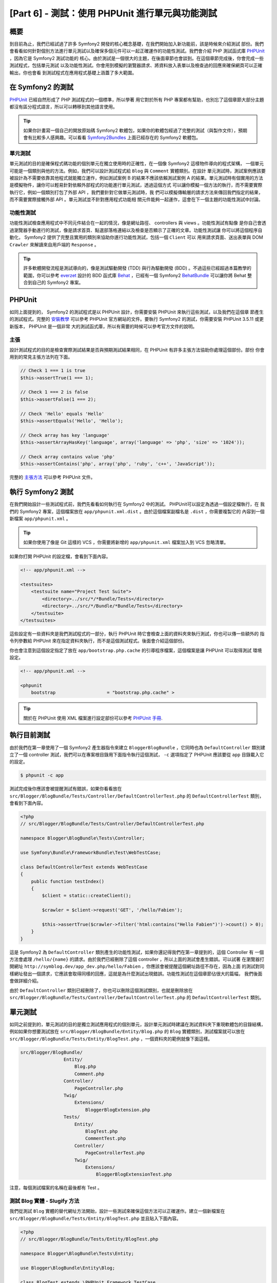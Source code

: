[Part 6] - 測試：使用 PHPUnit 進行單元與功能測試
====================================================

概要
--------

到目前為止，我們已經試過了許多 Symfony2 開發的核心概念基礎，在我們開始加入新功能前，該是時候來介紹測試
部份。我們會看看如何針對個別方法進行單元測試以及確保多個元件可以一起正確運作的功能性測試。我們會介紹
PHP 測試函式庫 `PHPUnit <http://www.phpunit.de/manual/current/en/>`_ ，因為它是 Symfony2 測試功能的
核心。由於測試是一個很大的主題，在後面章節也會談到。在這個章節完成後，你會完成一些測試程式，包括單元測試
以及功能性測試。你會用到模擬的瀏覽器請求、將資料放入表單以及檢查過的回應來確保網頁可以正確輸出，你也會看
到測試程式在應用程式基礎上涵蓋了多大範圍。

在 Symfony2 的測試
-------------------

`PHPUnit <http://www.phpunit.de/manual/current/en/>`_ 已經自然形成了 PHP 測試程式的一個標準，所以學著
用它對於所有 PHP 專案都有幫助，也別忘了這個章節大部分主題都沒有區分程式語言，所以可以轉移到其他語言使用。

.. tip::

    如果你計畫寫一個自己的開放原始碼 Symfony2 軟體包，如果你的軟體包經過了完整的測試（與製作文件），預期
    會有比較多人感興趣。可以看看 `Symfony2Bundles <http://symfony2bundles.org/>`_ 上面已經存在的
    Symfony2 軟體包。

單元測試
~~~~~~~~~~~~

單元測試的目的是確保程式碼功能的個別單元在獨立使用時的正確性，在一個像 Symfony2 這樣物件導向的程式架構，
一個單元可能是一個類別與他的方法。例如，我們可以設計測試程式給 ``Blog`` 與 ``Comment`` 實體類別。在設計
單元測試時，測試案例應該要被設計為不需要依靠其他程式就能獨立運作，例如測試案例 B 的結果不應該依賴測試案例
A 的結果。單元測試時有個實用的方法是模擬物件，讓你可以輕易針對依賴外部程式的功能進行單元測試，透過這個方式
可以讓你模擬一個方法的執行，而不需要實際執行它，例如一個類別打包了外部 API ，我們要針對它做單元測試時，我
們可以模擬傳輸層的請求方法來傳回我們指定的結果，而不需要實際接觸外部 API 。單元測試並不針對應用程式功能相
關元件能夠一起運作，這會在下一個主題的功能性測試中討論。

功能性測試
~~~~~~~~~~~~~~~~~~

功能性測試檢查應用程式中不同元件結合在一起的情況，像是網址路徑、 controllers 與 views 。功能性測試有點像
是你自己會透過瀏覽器手動進行的測試，像是請求首頁、點選部落格連結以及檢查是否顯示了正確的文章。功能性測試讓
你可以將這個程序自動化， Symfony2 提供了完整且實用的類別來協助你進行功能性測試，包括一個 ``Client`` 可以
用來請求頁面、送出表單與 DOM ``Crawler`` 來解讀來自用戶端的 ``Response`` 。

.. tip::

    許多軟體開發流程是測試導向的，像是測試驅動開發 (TDD) 與行為驅動開發 (BDD) 。不過這些已經超過本篇教學的
    範圍，你可以參考 `everzet <https://twitter.com/#!/everzet>`_ 設計的 BDD 函式庫
    `Behat <http://behat.org/>`_ ，已經有一個 Symfony2 `BehatBundle <http://docs.behat.org/bundle/index.html>`_
    可以讓你將 Behat 整合到自己的 Symfony2 專案。

PHPUnit
-------

如同上面提到的， Symfony2 的測試程式是以 PHPUnit 設計，你需要安裝 PHPUnit 來執行這些測試，以及我們在這個章
節產生的測試程式。完整的 `安裝教學 <http://www.phpunit.de/manual/current/en/installation.html>`_ 可以參考
PHPUnit 官方網站的文件。要執行 Symfony2 的測試，你需要安裝 PHPUnit 3.5.11 或更新版本， PHPUnit 是一個非常
大的測試函式庫，所以有需要的時候可以參考官方文件的說明。

主張
~~~~~~~~~~

設計測試程式的目的是檢查實際測試結果是否與預期測試結果相同，在 PHPUnit 有許多主張方法協助你處理這個部份。部份
你會用到的常見主張方法列在下面。

.. code-block:: php

    // Check 1 === 1 is true
    $this->assertTrue(1 === 1);

    // Check 1 === 2 is false
    $this->assertFalse(1 === 2);

    // Check 'Hello' equals 'Hello'
    $this->assertEquals('Hello', 'Hello');

    // Check array has key 'language'
    $this->assertArrayHasKey('language', array('language' => 'php', 'size' => '1024'));

    // Check array contains value 'php'
    $this->assertContains('php', array('php', 'ruby', 'c++', 'JavaScript'));

完整的
`主張方法 <http://www.phpunit.de/manual/current/en/writing-tests-for-phpunit.html#writing-tests-for-phpunit.assertions>`_
可以參考 PHPUnit 文件。

執行 Symfony2 測試
----------------------

在我們開始設計一些測試程式前，我們先看看如何執行在 Symfony2 中的測試。 PHPUnit可以設定為透過一個設定檔執行，在
我們的 Symfony2 專案，這個檔案放在 ``app/phpunit.xml.dist`` 。由於這個檔案副檔名是 ``.dist`` ，你需要複製它的
內容到一個新檔案 ``app/phpunit.xml`` 。

.. tip::

    如果你使用了像是 Git 這樣的 VCS ，你需要將新增的 ``app/phpunit.xml`` 檔案加入到 VCS 忽略清單。

如果你打開 PHPUnit 的設定檔，會看到下面內容。

.. code-block:: xml

    <!-- app/phpunit.xml -->
    
    <testsuites>
        <testsuite name="Project Test Suite">
            <directory>../src/*/*Bundle/Tests</directory>
            <directory>../src/*/Bundle/*Bundle/Tests</directory>
        </testsuite>
    </testsuites>

這些設定有一些資料夾是我們測試程式的一部分，執行 PHPUnit 時它會檢查上面的資料夾來執行測試，你也可以傳一些額外的
指令列參數給 PHPUnit 來在指定資料夾執行，而不是這個測試程式。後面會介紹這個部份。

你也會注意到這個設定指定了放在 ``app/bootstrap.php.cache`` 的引導程序檔案，這個檔案是讓 PHPUnit 可以取得測試
環境設定。

.. code-block:: xml

    <!-- app/phpunit.xml -->
    
    <phpunit
        bootstrap                   = "bootstrap.php.cache" >

.. tip::

    關於在 PHPUnit 使用 XML 檔案進行設定部份可以參考
    `PHPUnit 手冊 <http://www.phpunit.de/manual/current/en/organizing-tests.html#organizing-tests.xml-configuration>`_.

執行目前測試
-------------------------

由於我們在第一章使用了一個 Symfony2 產生器指令來建立 ``BloggerBlogBundle`` ，它同時也為 ``DefaultController``
類別建立了一個 controller 測試，我們可以在專案根目錄用下面指令執行這個測試， ``-c`` 選項指定了 PHPUnit 應該要從
``app`` 目錄載入它的設定。

.. code-block:: bash

    $ phpunit -c app

測試完成後你應該會被提醒測試有錯誤，如果你看看放在 ``src/Blogger/BlogBundle/Tests/Controller/DefaultControllerTest.php``
的 ``DefaultControllerTest`` 類別，會看到下面內容。

.. code-block:: php

    <?php
    // src/Blogger/BlogBundle/Tests/Controller/DefaultControllerTest.php

    namespace Blogger\BlogBundle\Tests\Controller;

    use Symfony\Bundle\FrameworkBundle\Test\WebTestCase;

    class DefaultControllerTest extends WebTestCase
    {
        public function testIndex()
        {
            $client = static::createClient();

            $crawler = $client->request('GET', '/hello/Fabien');

            $this->assertTrue($crawler->filter('html:contains("Hello Fabien")')->count() > 0);
        }
    }

這是 Symfony2 為 ``DefaultController`` 類別產生的功能性測試，如果你還記得我們在第一章提到的，這個 Controller 有
一個方法會處理 ``/hello/{name}`` 的請求。由於我們已經刪除了這個 controller ，所以上面的測試會產生錯誤。可以試著
在瀏覽器打開網址 ``http://symblog.dev/app_dev.php/hello/Fabien`` ，你應該會被提醒這個網址路徑不存在，因為上面
的測試對同樣網址發出一個請求，它應該會取得同樣的回應，這就是為什麼測試出現錯誤。功能性測試在這個章節佔很大的篇幅，
我們後面會做詳細介紹。

由於 ``DefaultController`` 類別已經刪除了，你也可以刪除這個測試類別，也就是刪除放在
``src/Blogger/BlogBundle/Tests/Controller/DefaultControllerTest.php`` 的 ``DefaultControllerTest`` 類別。

單元測試
------------

如同之前提到的，單元測試的目的是獨立測試應用程式的個別單元，設計單元測試時建議在測試資料夾下重現軟體包的目錄結構，
例如如果你想要測試放在 ``src/Blogger/BlogBundle/Entity/Blog.php`` 的 ``Blog`` 實體類別，測試檔案就可以放在
``src/Blogger/BlogBundle/Tests/Entity/BlogTest.php`` ，一個資料夾的範例就像下面這樣。

.. code-block:: text

    src/Blogger/BlogBundle/
                    Entity/
                        Blog.php
                        Comment.php
                    Controller/
                        PageController.php
                    Twig/
                        Extensions/
                            BloggerBlogExtension.php
                    Tests/
                        Entity/
                            BlogTest.php
                            CommentTest.php
                        Controller/
                            PageControllerTest.php
                        Twig/
                            Extensions/
                                BloggerBlogExtensionTest.php

注意，每個測試檔案的名稱在最後都有 Test 。

測試 Blog 實體 - Slugify 方法
~~~~~~~~~~~~~~~~~~~~~~~~~~~~~~~~~~~~~~~~

我們從測試 ``Blog`` 實體的替代網址方法開始，設計一些測試來確保這個方法可以正確運作。建立一個新檔案在
``src/Blogger/BlogBundle/Tests/Entity/BlogTest.php`` 並且貼入下面內容。

.. code-block:: php

    <?php
    // src/Blogger/BlogBundle/Tests/Entity/BlogTest.php

    namespace Blogger\BlogBundle\Tests\Entity;

    use Blogger\BlogBundle\Entity\Blog;

    class BlogTest extends \PHPUnit_Framework_TestCase
    {

    }

我們已經建立了一個 ``Blog`` 實體的測試類別，注意檔案的位置遵循了上面提到的資料夾結構，這個 ``BlogTest`` 類別繼承
了 ``PHPUnit_Framework_TestCase`` 這個基礎 PHPUnit 類別，所有基於 PHPUnit 設計的測試都會是這個類別的一個子項目。
記得在上一個章節提到過，在 ``PHPUnit_Framework_TestCase`` 類別名稱前需要加一個 ``\`` ，因為這個類別被宣告為 PHP
開放命名空間。

現在我們有測試 ``Blog`` 實體的骨架類別，就開始來設計一個測試案例。在 PHPUnit 中，測試案例就是測試類別中名稱前面有
``test`` 的方法，像是 ``testSlugify()`` 。用下面內容更新放在 ``src/Blogger/BlogBundle/Tests/Entity/BlogTest.php``
的 ``BlogTest`` 類別

.. code-block:: php

    // src/Blogger/BlogBundle/Tests/Entity/BlogTest.php

    // ..

    class BlogTest extends \PHPUnit_Framework_TestCase
    {
        public function testSlugify()
        {
            $blog = new Blog();

            $this->assertEquals('hello-world', $blog->slugify('Hello World'));
        }
    }

這是一個非常簡單的測試案例，它產生 ``Blog`` 實體的實例，接著針對 ``slugify`` 方法執行一個 ``assertEquals()``。
``assertEquals()`` 方法取得兩個必要參數，預期的結果以及實際結果。另外選填的第三個參數可以放入在測試案例錯誤時要顯
示的訊息。

讓我們執行新的單元測試，執行下面指令。

.. code-block:: bash

    $ phpunit -c app

你應該會看到下面輸出。

.. code-block :: bash

    PHPUnit 3.5.11 by Sebastian Bergmann.

    .

    Time: 1 second, Memory: 4.25Mb

    OK (1 test, 1 assertion)

PHPUnit 的輸出很簡單，開始是顯示 PHPUnit 的資訊以及輸出一些 ``.`` 來代表每次執行的測試數量。在我們的例子中，我們
只有執行一個測試，所以只有輸出一個 ``.`` 。最後的描述告訴我們測試的結果，在我們的 ``BlogTest`` 只有執行一個測試，
其中只有一個主張。如果你的指令模式支援彩色輸出，你會發現最後一行是綠色的，表示執行正確。接著更新 ``testSlugify()``
方法來看測試失敗時會怎麼樣。

.. code-block:: php

    // src/Blogger/BlogBundle/Tests/Entity/BlogTest.php

    // ..

    public function testSlugify()
    {
        $blog = new Blog();

        $this->assertEquals('hello-world', $blog->slugify('Hello World'));
        $this->assertEquals('a day with symfony2', $blog->slugify('A Day With Symfony2'));
    }

重新執行上一個單元測試，應該會看到下面輸出。

.. code-block :: bash

    PHPUnit 3.5.11 by Sebastian Bergmann.

    F

    Time: 0 seconds, Memory: 4.25Mb

    There was 1 failure:

    1) Blogger\BlogBundle\Tests\Entity\BlogTest::testSlugify
    Failed asserting that two strings are equal.
    --- Expected
    +++ Actual
    @@ @@
    -a day with symfony2
    +a-day-with-symfony2

    /var/www/html/symblog/symblog/src/Blogger/BlogBundle/Tests/Entity/BlogTest.php:15

    FAILURES!
    Tests: 1, Assertions: 2, Failures: 1.

這次的輸出就有點複雜了，我們可以看到執行測試時的 ``.`` 變成了 ``F`` ，這告訴我們測試出錯。如果你的測試包含錯誤，你
也會看到 ``E`` 字元輸出。我們看到 ``Blogger\BlogBundle\Tests\Entity\BlogTest::testSlugify`` 方法錯誤，因為預期的
數值與實際的數值不一樣，如果你的指令列支援彩色輸出，你會發現最後一行用紅色顯示，表示測試有錯誤發生。修正
``testSlugify()`` 方法，這樣子測試就能夠執行成功。

.. code-block:: php

    // src/Blogger/BlogBundle/Tests/Entity/BlogTest.php

    // ..

    public function testSlugify()
    {
        $blog = new Blog();

        $this->assertEquals('hello-world', $blog->slugify('Hello World'));
        $this->assertEquals('a-day-with-symfony2', $blog->slugify('A Day With Symfony2'));
    }

在繼續加入更多測試給 ``slugify()`` 方法。

.. code-block:: php

    // src/Blogger/BlogBundle/Tests/Entity/BlogTest.php

    // ..

    public function testSlugify()
    {
        $blog = new Blog();

        $this->assertEquals('hello-world', $blog->slugify('Hello World'));
        $this->assertEquals('a-day-with-symfony2', $blog->slugify('A Day With Symfony2'));
        $this->assertEquals('hello-world', $blog->slugify('Hello    world'));
        $this->assertEquals('symblog', $blog->slugify('symblog '));
        $this->assertEquals('symblog', $blog->slugify(' symblog'));
    }

現在我們已經測試了 ``Blog`` 實體的替代網址方法，我們需要確保 ``Blog`` 的 ``$title`` 屬性更新時， ``Blog`` 的
``$slug`` 會正確被設定。 在 ``src/Blogger/BlogBundle/Tests/Entity/BlogTest.php`` 的 ``BlogTest`` 加入下面方法。

.. code-block:: php

    // src/Blogger/BlogBundle/Tests/Entity/BlogTest.php

    // ..

    public function testSetSlug()
    {
        $blog = new Blog();

        $blog->setSlug('Symfony2 Blog');
        $this->assertEquals('symfony2-blog', $blog->getSlug());
    }

    public function testSetTitle()
    {
        $blog = new Blog();

        $blog->setTitle('Hello World');
        $this->assertEquals('hello-world', $blog->getSlug());
    }

我們開始測試 ``setSlug`` 方法來確保 ``$slug`` 屬性在更新時能夠正確放入替代網址，接著我們檢查 ``Blog`` 實體的
``setTitle`` 呼叫時能夠正確更新 ``$slug`` 屬性。

執行這些測試來檢驗 ``Blog`` 實體能否正常運作。

測試 Twig 外掛
~~~~~~~~~~~~~~~~~~~~~~~~~~

在上一個章節，我們建立了一個 Twig 外掛來轉換一個 ``\DateTime`` 實體變成字串來處理一個時段的持續時間，在
``src/Blogger/BlogBundle/Tests/Twig/Extensions/BloggerBlogExtensionTest.php`` 建立一個檔案並且貼入下面內容。

.. code-block:: php

    <?php
    // src/Blogger/BlogBundle/Tests/Twig/Extensions/BloggerBlogExtensionTest.php

    namespace Blogger\BlogBundle\Tests\Twig\Extensions;

    use Blogger\BlogBundle\Twig\Extensions\BloggerBlogExtension;

    class BloggerBlogExtensionTest extends \PHPUnit_Framework_TestCase
    {
        public function testCreatedAgo()
        {
            $blog = new BloggerBlogExtension();

            $this->assertEquals("0 seconds ago", $blog->createdAgo(new \DateTime()));
            $this->assertEquals("34 seconds ago", $blog->createdAgo($this->getDateTime(-34)));
            $this->assertEquals("1 minute ago", $blog->createdAgo($this->getDateTime(-60)));
            $this->assertEquals("2 minutes ago", $blog->createdAgo($this->getDateTime(-120)));
            $this->assertEquals("1 hour ago", $blog->createdAgo($this->getDateTime(-3600)));
            $this->assertEquals("1 hour ago", $blog->createdAgo($this->getDateTime(-3601)));
            $this->assertEquals("2 hours ago", $blog->createdAgo($this->getDateTime(-7200)));

            // Cannot create time in the future
            $this->setExpectedException('\InvalidArgumentException');
            $blog->createdAgo($this->getDateTime(60));
        }

        protected function getDateTime($delta)
        {
            return new \DateTime(date("Y-m-d H:i:s", time()+$delta));
        }
    }

這個類別設定的跟之前一樣，建立一個 ``testCreatedAgo()`` 方法來測試 Twig 外掛。在這個測試案例我們介紹了另一個 PHPUnit
方法 ``setExpectedException()`` ，這個方法應該要在你預期方法執行前被呼叫來產生一個例外。我們知道 Twig 外掛的
``createdAgo`` 方法無法處理未來的日期，同時也會產生一個 ``\Exception`` 。這個 ``getDateTime()`` 方法只是一個用來建立
``\DateTime`` 實例的輔助方法，差異是它前面沒有 ``test`` ，所以 PHPUnit 不會試著將它當測試案例執行。我們可以像之前一樣
簡單執行測試，不過我們也可以告訴 PHPUnit 來執行特定目錄的測試（像是它的子目錄）或檔案，執行下面指令。

.. code-block:: bash

    $ phpunit -c app src/Blogger/BlogBundle/Tests/Twig/Extensions/BloggerBlogExtensionTest.php

這只會執行 ``BloggerBlogExtensionTest`` 這個檔案的測試， PHPUnit 會告訴我們測試失敗，輸出像這樣。

.. code-block:: bash

    1) Blogger\BlogBundle\Tests\Twig\Extension\BloggerBlogExtensionTest::testCreatedAgo
    Failed asserting that two strings are equal.
    --- Expected
    +++ Actual
    @@ @@
    -0 seconds ago
    +0 second ago

    /var/www/html/symblog/symblog/src/Blogger/BlogBundle/Tests/Twig/Extensions/BloggerBlogExtensionTest.php:14

We were expecting the first assertion to return ``0 seconds ago`` but it didn't, the
word second was not plural. Lets update the Twig Extension located at
``src/Blogger/BlogBundle/Twig/Extensions/BloggerBlogBundle.php`` to correct this.

.. code-block:: php

    <?php
    // src/Blogger/BlogBundle/Twig/Extensions/BloggerBlogBundle.php

    namespace Blogger\BlogBundle\Twig\Extensions;

    class BloggerBlogExtension extends \Twig_Extension
    {
        // ..

        public function createdAgo(\DateTime $dateTime)
        {
            // ..
            if ($delta < 60)
            {
                // Seconds
                $time = $delta;
                $duration = $time . " second" . (($time === 0 || $time > 1) ? "s" : "") . " ago";
            }
            // ..
        }

        // ..
    }

Re run the PHPUnit tests. You should see the first assertion passing correctly,
but our test case still fails. Lets examine the next output.

.. code-block:: bash

    1) Blogger\BlogBundle\Tests\Twig\Extension\BloggerBlogExtensionTest::testCreatedAgo
    Failed asserting that two strings are equal.
    --- Expected
    +++ Actual
    @@ @@
    -1 hour ago
    +60 minutes ago

    /var/www/html/symblog/symblog/src/Blogger/BlogBundle/Tests/Twig/Extensions/BloggerBlogExtensionTest.php:18

We can see now that the 5th assertion is failing (notice the 18 at the end of the
output, this gives us the line number in the file where the assertion failed).
Looking at the test case we can see that the Twig Extension has functioned
incorrectly. 1 hour ago should have been returned, but instead 60 minutes ago
was. If we examine the code in the ``BloggerBlogExtension`` Twig
extension we can see the reason. We compare the time to be inclusive, i.e., we use
``<=`` rather than ``<``. We can also see this is the case when checking for
hours. Update the Twig extension located at
``src/Blogger/BlogBundle/Twig/Extensions/BloggerBlogBundle.php`` to correct
this.

.. code-block:: php

    <?php
    // src/Blogger/BlogBundle/Twig/Extensions/BloggerBlogBundle.php

    namespace Blogger\BlogBundle\Twig\Extensions;

    class BloggerBlogExtension extends \Twig_Extension
    {
        // ..

        public function createdAgo(\DateTime $dateTime)
        {
            // ..

            else if ($delta < 3600)
            {
                // Mins
                $time = floor($delta / 60);
                $duration = $time . " minute" . (($time > 1) ? "s" : "") . " ago";
            }
            else if ($delta < 86400)
            {
                // Hours
                $time = floor($delta / 3600);
                $duration = $time . " hour" . (($time > 1) ? "s" : "") . " ago";
            }

            // ..
        }

        // ..
    }

Now re run all our tests using the following command.

.. code-block:: bash

    $ phpunit -c app

This runs all our tests, and shows all tests pass successfully. Although we have
only written a small number of unit tests you should be getting a feel for how
powerful and important testing is when writing code. While the above errors
were minor, they were still errors. Testing also helps any future functionality
added to the project breaking previous features. This concludes the unit testing
for now. We will see more unit testing in the following chapters. Try adding some
of your own unit tests to test functionality that has been missed.

Functional Testing
------------------

Now we have written some unit tests, lets move on to testing multiple components
together. The first section of the functional testing will involve simulating
browser requests to tests the generated responses.

Testing the About page
~~~~~~~~~~~~~~~~~~~~~~

We begin testing the ``PageController`` class for the about page. As the about page
is very simple, this is a good place to start. Create a new file located at
``src/Blogger/BlogBundle/Tests/Controller/PageControllerTest.php`` and add
the following content.

.. code-block:: php

    <?php
    // src/Blogger/BlogBundle/Tests/Controller/PageControllerTest.php

    namespace Blogger\BlogBundle\Tests\Controller;

    use Symfony\Bundle\FrameworkBundle\Test\WebTestCase;

    class PageControllerTest extends WebTestCase
    {
        public function testAbout()
        {
            $client = static::createClient();

            $crawler = $client->request('GET', '/about');

            $this->assertEquals(1, $crawler->filter('h1:contains("About symblog")')->count());
        }
    }

We have already seen a Controller test very similar to this when we briefly looked
at the ``DefaultControllerTest`` class. This is testing the about page of symblog,
checking the string ``About symblog`` is present in the generated HTML,
specifically within the ``H1`` tag. The ``PageControllerTest`` class doesn't extend the
``\PHPUnit_Framework_TestCase`` as we saw with the unit testing examples,
it instead extends the class ``WebTestCase``. This class is part of the Symfony2
FrameworkBundle.


As explained before PHPUnit test classes must extend the
``\PHPUnit_Framework_TestCase``, but when extra or common functionality is
required across multiple Test cases it is useful to encapsulate this in its
own class and have your Test classes extend this. The ``WebTestCase`` does
exactly this, it provides a number of useful method for running functional tests
in Symfony2. Have a look at the ``WebTestCase`` file located at
``vendor/symfony/src/Symfony/Bundle/FrameworkBundle/Test/WebTestCase.php``, you
will see that this class is in fact extending the ``\PHPUnit_Framework_TestCase``
class.

.. code-block:: php

    // vendor/symfony/src/Symfony/Bundle/FrameworkBundle/Test/WebTestCase.php

    abstract class WebTestCase extends \PHPUnit_Framework_TestCase
    {
        // ..
    }

If you look at the ``createClient()`` method in the ``WebTestCase`` class
you can see it creates an instance of the Symfony2 Kernel. Following the methods
through you will also notice that the ``environment`` is set to ``test``
(unless overridden as one of the arguments to ``createClient()``). This is the
``test`` environment we spoke about in the previous chapter.

Looking back at our test class we can see the ``createClient()`` method is
called to get the test up and running. We then call the ``request()`` method on the
client to simulate a browser HTTP GET request to the url ``/about`` (this would
be just like you visiting ``http://symblog.dev/about`` in your browser). The
request gives us a ``Crawler`` object back, which contains the ``Response``. The
``Crawler`` class is very useful as it lets us traverse the returned HTML. We
use the ``Crawler`` instance to check that the ``H1`` tag in the response HTML
contains the words ``About symblog``. You'll notice that even though we are
extending the class ``WebTestCase`` we still use the assert method as before
(remember the ``PageControllerTest`` class is still is child of the
``\PHPUnit_Framework_TestCase`` class).

Lets run the ``PageControllerTest`` using the following command. When writing
tests its useful to only execute the tests for the file you are currently working on.
As your test suite gets large, running tests can be a time consuming tasks.

.. code-block:: bash

    $ phpunit -c app/ src/Blogger/BlogBundle/Tests/Controller/PageControllerTest.php

You should be greeted with the message ``OK (1 test, 1 assertion)`` letting us
know that 1 test (the ``testAbout()``) ran, with 1 assertion (the ``assertEquals()``).

Try changing the ``About symblog`` string to ``Contact`` and then re run the test.
The test will now fail as ``Contact`` wont be found, causing ``asertEquals`` to
equate to false.

.. code-block:: bash

    1) Blogger\BlogBundle\Tests\Controller\PageControllerTest::testAbout
    Failed asserting that 0 matches expected 1.

Revert the string back to ``About symblog`` before moving on.

The ``Crawler`` instance used allows you to traverse either HTML or XML
documents (which means the ``Crawler`` will only work with responses that return
HTML or XML). We can use the ``Crawler`` to traverse the generated response using
methods such as ``filter()``, ``first()``, ``last()``, and ``parents()``. If you
have used `jQuery <http://jquery.com/>`_ before you should feel right at home
with the ``Crawler`` class. A full list of supported ``Crawler`` traversal methods can be
found in the `Testing
<http://symfony.com/doc/current/book/testing.html#traversing>`_ chapter of the
Symfony2 book. We will explore more of the ``Crawler`` features as we continue.

Homepage
~~~~~~~~

While the test for the about page was simple, it has outlined the basic principles
of functional testing the website pages.

 1. Create the client
 2. Request a page
 3. Check the response

This is a simple overview of the process, in fact there are a number of other
steps we could also do such as clicking links and populating and submitting
forms.

Lets create a method to test the homepage. We know the homepage is available
via the URL ``/`` and that is should display the latest blog posts. Add a new
method ``testIndex()`` to the ``PageControllerTest`` class located at
``src/Blogger/BlogBundle/Tests/Controller/PageControllerTest.php`` as shown below.

.. code-block:: php

    // src/Blogger/BlogBundle/Tests/Controller/PageControllerTest.php

    public function testIndex()
    {
        $client = static::createClient();

        $crawler = $client->request('GET', '/');

        // Check there are some blog entries on the page
        $this->assertTrue($crawler->filter('article.blog')->count() > 0);
    }

You can see the same steps are taken as with the tests for the about page.
Run the test to ensure everything is working as expected.

.. code-block:: bash

    $ phpunit -c app/ src/Blogger/BlogBundle/Tests/Controller/PageControllerTest.php

Lets now take the testing a bit further. Part of functional testing involves being
able to replicate what a user would do on the site. In order for users to move
between pages on your website they click links. Lets simulate this action now
to test the links to the show blog page work correctly when the blog title is clicked.
Update the ``testIndex()`` method in the ``PageControllerTest`` class with the following.

.. code-block:: php

    // src/Blogger/BlogBundle/Tests/Controller/PageControllerTest.php

    public function testIndex()
    {
        // ..

        // Find the first link, get the title, ensure this is loaded on the next page
        $blogLink   = $crawler->filter('article.blog h2 a')->first();
        $blogTitle  = $blogLink->text();
        $crawler    = $client->click($blogLink->link());

        // Check the h2 has the blog title in it
        $this->assertEquals(1, $crawler->filter('h2:contains("' . $blogTitle .'")')->count());
    }

The first thing we do it use the ``Crawler`` to extract the text within the first
blog title link. This is done using the filter ``article.blog h2 a``. This filter
is used return the ``a`` tag within the ``H2`` tag of the ``article.blog``
article. To understand this better, have a look at the markup used on the homepage
for displaying blogs.

.. code-block:: html

    <article class="blog">
        <div class="date"><time datetime="2011-09-05T21:06:19+01:00">Monday, September 5, 2011</time></div>
        <header>
            <h2><a href="/app_dev.php/1/a-day-with-symfony2">A day with Symfony2</a></h2>
        </header>

        <!-- .. -->
    </article>
    <article class="blog">
        <div class="date"><time datetime="2011-09-05T21:06:19+01:00">Monday, September 5, 2011</time></div>
        <header>
            <h2><a href="/app_dev.php/2/the-pool-on-the-roof-must-have-a-leak">The pool on the roof must have a leak</a></h2>
        </header>

        <!-- .. -->
    </article>

You can see the filter ``article.blog h2 a`` structure in place in the homepage
markup. You'll also notice that there is more than one ``<article class="blog">`` in
the markup, meaning the ``Crawler`` filter will return a collection. As we only want
the first link, we use the ``first()`` method on the collection. Finally we use
the ``text()`` method to extract the link text, in this case it will be the text
``A day with Symfony2``. Next, the blog title link is clicked to navigate to the
blog show page. The client ``click()`` method takes a link object and returns the
``Response`` in a ``Crawler`` instance. You should by now be noticing that the
``Crawler`` object is a key part to functional testing.

The ``Crawler`` object now contains the Response for the blog show page. We need
to test that the link we navigated took us to the right page. We can use the
``$blogTitle`` value we retrieved earlier to check this against the title in the
Response.

Run the tests to ensure that navigation between the homepage and the blog show
pages is working correctly.

.. code-block:: bash

    $ phpunit -c app/ src/Blogger/BlogBundle/Tests/Controller/PageControllerTest.php

Now you have an understanding of how to navigate through the website pages
when functional testing, lets move onto testing forms.

Testing the Contact Page
~~~~~~~~~~~~~~~~~~~~~~~~

Users of symblog are able to submit contact enquiries by completing the form on
the contact page ``http://symblog.dev/contact``. Lets test that submissions
of this form work correctly. First we need to outline what should happen when
the form is successfully submitted (successfully submitted in this case means
there are no errors present in the form).

 1. Navigate to contact page
 2. Populate contact form with values
 3. Submit form
 4. Check email was sent to symblog
 5. Check response to client contains notification of successful contact

So far we have explored enough to be able to complete steps 1 and 5 only. We will
now look at how to test the 3 middle steps.

Add a new method ``testContact()`` to the ``PageControllerTest`` class located at
``src/Blogger/BlogBundle/Tests/Controller/PageControllerTest.php``.

.. code-block:: php

    // src/Blogger/BlogBundle/Tests/Controller/PageControllerTest.php

    public function testContact()
    {
        $client = static::createClient();

        $crawler = $client->request('GET', '/contact');

        $this->assertEquals(1, $crawler->filter('h1:contains("Contact symblog")')->count());

        // Select based on button value, or id or name for buttons
        $form = $crawler->selectButton('Submit')->form();

        $form['blogger_blogbundle_enquirytype[name]']       = 'name';
        $form['blogger_blogbundle_enquirytype[email]']      = 'email@email.com';
        $form['blogger_blogbundle_enquirytype[subject]']    = 'Subject';
        $form['blogger_blogbundle_enquirytype[body]']       = 'The comment body must be at least 50 characters long as there is a validation constrain on the Enquiry entity';

        $crawler = $client->submit($form);

        $this->assertEquals(1, $crawler->filter('.blogger-notice:contains("Your contact enquiry was successfully sent. Thank you!")')->count());
    }

We begin in the usual fashion, making a request to the ``/contact`` URL, and
checking the page contains the correct ``H1`` title. Next we use the ``Crawler``
to select the form submit button. The reason we select the button and not the
form is that a form may contain multiple buttons that we may want to click
independently. From the selected button we are able to retrieve the form. We are
able to set the form values using the array subscript notation ``[]``.
Finally the form is passed to the client ``submit()`` method to actually
submit the form. As usual, we receive a ``Crawler`` instance back. Using the
``Crawler`` response we check to ensure the flash message is present in the returned
response. Run the test to check everything is functioning correctly.

.. code-block:: bash

    $ phpunit -c app/ src/Blogger/BlogBundle/Tests/Controller/PageControllerTest.php

The tests failed. We are given the following output from PHPUnit.

.. code-block:: bash

    1) Blogger\BlogBundle\Tests\Controller\PageControllerTest::testContact
    Failed asserting that <integer:0> matches expected <integer:1>.

    /var/www/html/symblog/symblog/src/Blogger/BlogBundle/Tests/Controller/PageControllerTest.php:53

    FAILURES!
    Tests: 3, Assertions: 5, Failures: 1.

The output is informing us that the flash message could not be found in the
response from the form submit. This is because when in the ``test`` environment,
redirects are not followed. When the form is successfully validated in the
``PageController`` class a redirect happens. This redirect is not being
followed; We need to explicitly say that the redirect should be followed. The
reason redirects are not followed is simple, you may want to check the current
response first. We will demonstrate this soon to check the email was sent.
Update the ``PageControllerTest`` class to set the client to follow the
redirect.

.. code-block:: php

    // src/Blogger/BlogBundle/Tests/Controller/PageControllerTest.php

    public function testContact()
    {
        // ..

        $crawler = $client->submit($form);

        // Need to follow redirect
        $crawler = $client->followRedirect();

        $this->assertEquals(1, $crawler->filter('.blogger-notice:contains("Your contact enquiry was successfully sent. Thank you!")')->count());
    }

No when you run the PHPUnit tests they should pass. Lets now look at the final
step of checking the contact form submission process, step 4, checking an email
was sent to symblog. We already know that emails will not be delivered in the
``test`` environment due to the following configuration.

.. code-block:: yaml

    # app/config/config_test.yml

    swiftmailer:
        disable_delivery: true

We can test the emails were sent using the information gathered by the web profiler.
This is where the importance of the client not following redirects comes in. The
check on the profiler needs to be done before the redirect happens, as the information
in the profiler will be lost. Update the ``testContact()`` method with the following.

.. code-block:: php

    // src/Blogger/BlogBundle/Tests/Controller/PageControllerTest.php

    public function testContact()
    {
        // ..

        $crawler = $client->submit($form);

        // Check email has been sent
        if ($profile = $client->getProfile())
        {
            $swiftMailerProfiler = $profile->getCollector('swiftmailer');

            // Only 1 message should have been sent
            $this->assertEquals(1, $swiftMailerProfiler->getMessageCount());

            // Get the first message
            $messages = $swiftMailerProfiler->getMessages();
            $message  = array_shift($messages);

            $symblogEmail = $client->getContainer()->getParameter('blogger_blog.emails.contact_email');
            // Check message is being sent to correct address
            $this->assertArrayHasKey($symblogEmail, $message->getTo());
        }

        // Need to follow redirect
        $crawler = $client->followRedirect();

        $this->assertTrue($crawler->filter('.blogger-notice:contains("Your contact enquiry was successfully sent. Thank you!")')->count() > 0);
    }

After the form submit we check to see if the profiler is available as it may have
been disabled by a configuration setting for the current environment.

.. tip::

    Remember tests don't have to be run in the ``test`` environment, they could be
    run on the ``production`` environment where things like the profiler wont be
    available.

If we are able to get the profiler we make a request to retrieve the
``swiftmailer`` collector. The ``swiftmailer`` collector works behind the scenes
to gather information about how the emailing service is used. We can use this to
get information regarding which emails have been sent.

Next we use the ``getMessageCount()`` method to check that 1 email was sent. This
maybe enough to ensure that at least an email is going to be sent, but it doesn't verify
that the email will be sent to the correct location. It could be very embarrassing
or even damaging for emails to be sent to the wrong email address. To check this
isn't the case we verify the email to address is correct.

Now re run the tests to check everything is working correctly.

.. code-block:: bash

    $ phpunit -c app/ src/Blogger/BlogBundle/Tests/Controller/PageControllerTest.php

Testing Adding Blog Comments
~~~~~~~~~~~~~~~~~~~~~~~~~~~~

Lets now use the knowledge we have gained from the previous tests on the contact page
to test the process of submitting a blog comment.
Again we outline what should happen when the form is successfully
submitted.

 1. Navigate to a blog page
 2. Populate comment form with values
 3. Submit form
 4. Check new comment is added to end of blog comment list
 5. Also check sidebar latest comments to ensure comment is at top of list

Create a new file located at
``src/Blogger/BlogBundle/Tests/Controller/BlogControllerTest.php``
and add in the following.

.. code-block:: php

    <?php
    // src/Blogger/BlogBundle/Tests/Controller/BlogControllerTest.php

    namespace Blogger\BlogBundle\Tests\Controller;

    use Symfony\Bundle\FrameworkBundle\Test\WebTestCase;

    class BlogControllerTest extends WebTestCase
    {
        public function testAddBlogComment()
        {
            $client = static::createClient();

            $crawler = $client->request('GET', '/1/a-day-with-symfony');

            $this->assertEquals(1, $crawler->filter('h2:contains("A day with Symfony2")')->count());

            // Select based on button value, or id or name for buttons
            $form = $crawler->selectButton('Submit')->form();

            $crawler = $client->submit($form, array(
                'blogger_blogbundle_commenttype[user]'          => 'name',
                'blogger_blogbundle_commenttype[comment]'       => 'comment',
            ));

            // Need to follow redirect
            $crawler = $client->followRedirect();

            // Check comment is now displaying on page, as the last entry. This ensure comments
            // are posted in order of oldest to newest
            $articleCrawler = $crawler->filter('section .previous-comments article')->last();

            $this->assertEquals('name', $articleCrawler->filter('header span.highlight')->text());
            $this->assertEquals('comment', $articleCrawler->filter('p')->last()->text());

            // Check the sidebar to ensure latest comments are display and there is 10 of them

            $this->assertEquals(10, $crawler->filter('aside.sidebar section')->last()
                                            ->filter('article')->count()
            );

            $this->assertEquals('name', $crawler->filter('aside.sidebar section')->last()
                                                ->filter('article')->first()
                                                ->filter('header span.highlight')->text()
            );
        }
    }

We jump straight in this time with the entire test. Before we begin dissecting the code,
run the tests for this file to ensure everything is working correctly.

.. code-block:: bash

    $ phpunit -c app/ src/Blogger/BlogBundle/Tests/Controller/BlogControllerTest.php

PHPUnit should inform you that the 1 test was executed successfully. Looking at
the code for the ``testAddBlogComment()`` we can see things begin in the usual
format, creating a client, requesting a page and checking the page we are on is
correct. We then proceed to get the add comment form, and submit the form. The
way we populate the form values is slightly different than the previous version.
This time we use the 2nd argument of the client ``submit()`` method to pass in
the values for the form.

.. tip::

    We could also use the Object Oriented interface to set the values of the form fields.
    Some examples are shown below.

    .. code-block:: php

        // Tick a checkbox
        $form['show_emal']->tick();
        
        // Select an option or a radio
        $form['gender']->select('Male');

After submitting the form, we request the client should follow the redirect so we
can check the response. We use the ``Crawler`` again to get the last blog comment, which
should be the one we just submitted. Finally we check the latest comments in the
sidebar to check the comment is also the first one in the list.

Blog Repository
~~~~~~~~~~~~~~~

The last part of the functional testing we will explore in this chapter is
testing a Doctrine 2 repository. Create a new file located at
``src/Blogger/BlogBundle/Tests/Repository/BlogRepositoryTest.php`` and add the
following content.

.. code-block:: php

    <?php
    // src/Blogger/BlogBundle/Tests/Repository/BlogRepositoryTest.php

    namespace Blogger\BlogBundle\Tests\Repository;

    use Blogger\BlogBundle\Repository\BlogRepository;
    use Symfony\Bundle\FrameworkBundle\Test\WebTestCase;

    class BlogRepositoryTest extends WebTestCase
    {
        /**
         * @var \Blogger\BlogBundle\Repository\BlogRepository
         */
        private $blogRepository;

        public function setUp()
        {
            $kernel = static::createKernel();
            $kernel->boot();
            $this->blogRepository = $kernel->getContainer()
                                           ->get('doctrine.orm.entity_manager')
                                           ->getRepository('BloggerBlogBundle:Blog');
        }

        public function testGetTags()
        {
            $tags = $this->blogRepository->getTags();

            $this->assertTrue(count($tags) > 1);
            $this->assertContains('symblog', $tags);
        }

        public function testGetTagWeights()
        {
            $tagsWeight = $this->blogRepository->getTagWeights(
                array('php', 'code', 'code', 'symblog', 'blog')
            );

            $this->assertTrue(count($tagsWeight) > 1);

            // Test case where count is over max weight of 5
            $tagsWeight = $this->blogRepository->getTagWeights(
                array_fill(0, 10, 'php')
            );

            $this->assertTrue(count($tagsWeight) >= 1);

            // Test case with multiple counts over max weight of 5
            $tagsWeight = $this->blogRepository->getTagWeights(
                array_merge(array_fill(0, 10, 'php'), array_fill(0, 2, 'html'), array_fill(0, 6, 'js'))
            );

            $this->assertEquals(5, $tagsWeight['php']);
            $this->assertEquals(3, $tagsWeight['js']);
            $this->assertEquals(1, $tagsWeight['html']);

            // Test empty case
            $tagsWeight = $this->blogRepository->getTagWeights(array());

            $this->assertEmpty($tagsWeight);
        }
    }

As we want to perform tests that require a valid connection to the database
we extend the ``WebTestCase`` again as this allows us to bootstrap the Symfony2
Kernel. Run this test for this file using the following command.

.. code-block:: bash

    $ phpunit -c app/ src/Blogger/BlogBundle/Tests/Repository/BlogRepositoryTest.php

Code Coverage
-------------

Before we move on lets quickly touch on code coverage. Code coverage gives us an
insight into which parts of the code are executed when the tests are run. Using
this we can see the parts of our code that have no tests run on them, and
determine if we need to write test for them.

To output the code coverage analysis for your application run the following

.. code-block:: bash

    $ phpunit --coverage-html ./phpunit-report -c app/

This will output the code coverage analysis to the folder ``phpunit-report``.
Open the ``index.html`` file in your browser to see the analysis output.

See the `Code Coverage Analysis <http://www.phpunit.de/manual/current/en/code-coverage-analysis.html>`_
chapter in the PHPUnit documentation for more information.

Conclusion
----------

We have covered a number of key areas with regards to testing. We have explored
both unit and functional testing to ensure our website is functioning correctly.
We have seen how to simulate browser requests and how to use the Symfony2 ``Crawler``
class to check the Response from these requests.

Next we will look at the Symfony2 security component, and more specifically how to use it
for user management. We will also integrate the FOSUserBundle ready for us to work on the
symblog admin section.
